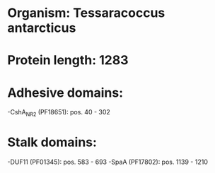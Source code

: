 * Organism: Tessaracoccus antarcticus
* Protein length: 1283
* Adhesive domains:
-CshA_NR2 (PF18651): pos. 40 - 302
* Stalk domains:
-DUF11 (PF01345): pos. 583 - 693
-SpaA (PF17802): pos. 1139 - 1210


